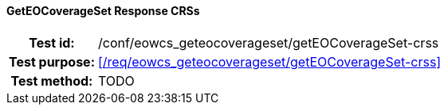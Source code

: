 ==== GetEOCoverageSet Response CRSs
[cols=">20h,<80d",width="100%"]
|===
|Test id: |/conf/eowcs_geteocoverageset/getEOCoverageSet-crss
|Test purpose: |<</req/eowcs_geteocoverageset/getEOCoverageSet-crss>>
|Test method:
a|
TODO
|===
